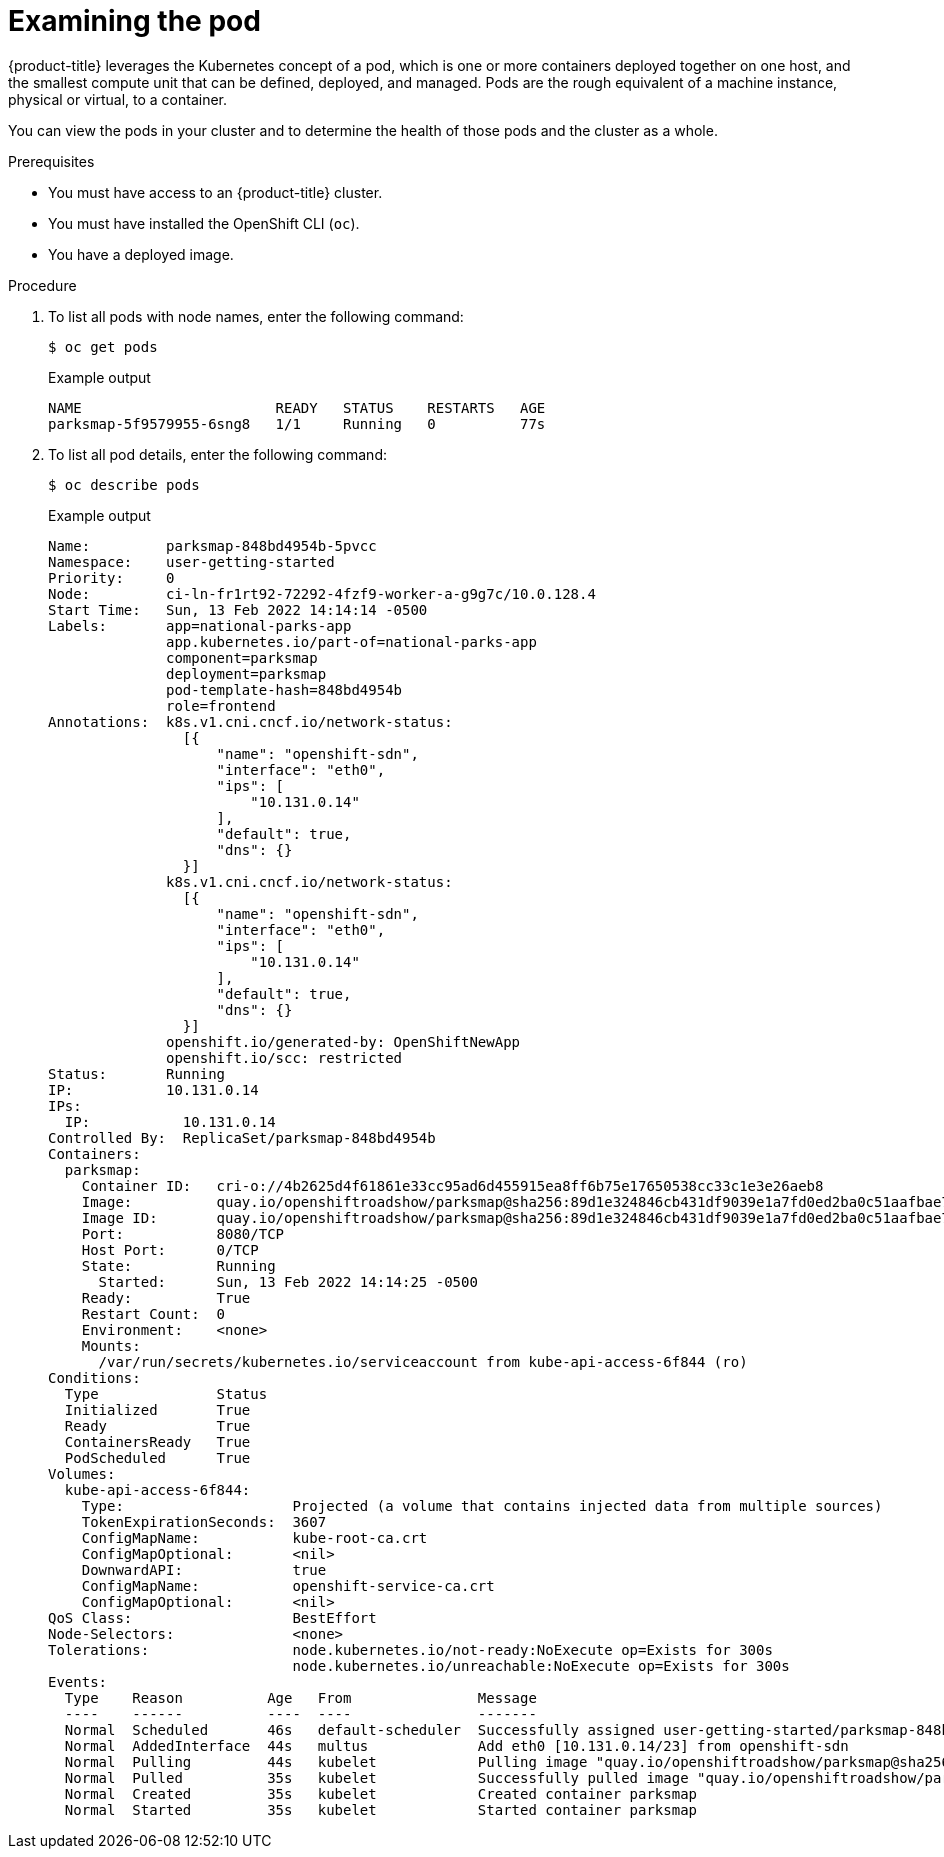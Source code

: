 // Module included in the following assemblies:
//
// * getting-started/openshift-cli.adoc

:_content-type: PROCEDURE
[id="getting-started-cli-examining-pod_{context}"]
= Examining the pod

{product-title} leverages the Kubernetes concept of a pod, which is one or more containers deployed together on one host, and the smallest compute unit that can be defined, deployed, and managed.
Pods are the rough equivalent of a machine instance, physical or virtual, to a container.

You can view the pods in your cluster and to determine the health of those pods and the cluster as a whole.

.Prerequisites

* You must have access to an {product-title} cluster.
* You must have installed the OpenShift CLI (`oc`).
* You have a deployed image.

.Procedure
. To list all pods with node names, enter the following command:
+
[source,terminal]
----
$ oc get pods
----
+
.Example output
[source,terminal]
----
NAME                       READY   STATUS    RESTARTS   AGE
parksmap-5f9579955-6sng8   1/1     Running   0          77s
----

. To list all pod details, enter the following command:
+
[source,terminal]
----
$ oc describe pods
----
+
.Example output
[source,terminal]
----
Name:         parksmap-848bd4954b-5pvcc
Namespace:    user-getting-started
Priority:     0
Node:         ci-ln-fr1rt92-72292-4fzf9-worker-a-g9g7c/10.0.128.4
Start Time:   Sun, 13 Feb 2022 14:14:14 -0500
Labels:       app=national-parks-app
              app.kubernetes.io/part-of=national-parks-app
              component=parksmap
              deployment=parksmap
              pod-template-hash=848bd4954b
              role=frontend
Annotations:  k8s.v1.cni.cncf.io/network-status:
                [{
                    "name": "openshift-sdn",
                    "interface": "eth0",
                    "ips": [
                        "10.131.0.14"
                    ],
                    "default": true,
                    "dns": {}
                }]
              k8s.v1.cni.cncf.io/network-status:
                [{
                    "name": "openshift-sdn",
                    "interface": "eth0",
                    "ips": [
                        "10.131.0.14"
                    ],
                    "default": true,
                    "dns": {}
                }]
              openshift.io/generated-by: OpenShiftNewApp
              openshift.io/scc: restricted
Status:       Running
IP:           10.131.0.14
IPs:
  IP:           10.131.0.14
Controlled By:  ReplicaSet/parksmap-848bd4954b
Containers:
  parksmap:
    Container ID:   cri-o://4b2625d4f61861e33cc95ad6d455915ea8ff6b75e17650538cc33c1e3e26aeb8
    Image:          quay.io/openshiftroadshow/parksmap@sha256:89d1e324846cb431df9039e1a7fd0ed2ba0c51aafbae73f2abd70a83d5fa173b
    Image ID:       quay.io/openshiftroadshow/parksmap@sha256:89d1e324846cb431df9039e1a7fd0ed2ba0c51aafbae73f2abd70a83d5fa173b
    Port:           8080/TCP
    Host Port:      0/TCP
    State:          Running
      Started:      Sun, 13 Feb 2022 14:14:25 -0500
    Ready:          True
    Restart Count:  0
    Environment:    <none>
    Mounts:
      /var/run/secrets/kubernetes.io/serviceaccount from kube-api-access-6f844 (ro)
Conditions:
  Type              Status
  Initialized       True
  Ready             True
  ContainersReady   True
  PodScheduled      True
Volumes:
  kube-api-access-6f844:
    Type:                    Projected (a volume that contains injected data from multiple sources)
    TokenExpirationSeconds:  3607
    ConfigMapName:           kube-root-ca.crt
    ConfigMapOptional:       <nil>
    DownwardAPI:             true
    ConfigMapName:           openshift-service-ca.crt
    ConfigMapOptional:       <nil>
QoS Class:                   BestEffort
Node-Selectors:              <none>
Tolerations:                 node.kubernetes.io/not-ready:NoExecute op=Exists for 300s
                             node.kubernetes.io/unreachable:NoExecute op=Exists for 300s
Events:
  Type    Reason          Age   From               Message
  ----    ------          ----  ----               -------
  Normal  Scheduled       46s   default-scheduler  Successfully assigned user-getting-started/parksmap-848bd4954b-5pvcc to ci-ln-fr1rt92-72292-4fzf9-worker-a-g9g7c
  Normal  AddedInterface  44s   multus             Add eth0 [10.131.0.14/23] from openshift-sdn
  Normal  Pulling         44s   kubelet            Pulling image "quay.io/openshiftroadshow/parksmap@sha256:89d1e324846cb431df9039e1a7fd0ed2ba0c51aafbae73f2abd70a83d5fa173b"
  Normal  Pulled          35s   kubelet            Successfully pulled image "quay.io/openshiftroadshow/parksmap@sha256:89d1e324846cb431df9039e1a7fd0ed2ba0c51aafbae73f2abd70a83d5fa173b" in 9.49243308s
  Normal  Created         35s   kubelet            Created container parksmap
  Normal  Started         35s   kubelet            Started container parksmap
----
